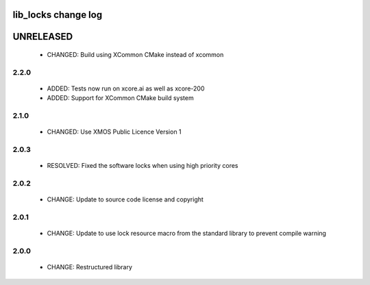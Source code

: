 lib_locks change log
====================

UNRELEASED
==========

  * CHANGED: Build using XCommon CMake instead of xcommon

2.2.0
-----

  * ADDED: Tests now run on xcore.ai as well as xcore-200
  * ADDED: Support for XCommon CMake build system

2.1.0
-----

  * CHANGED: Use XMOS Public Licence Version 1

2.0.3
-----

  * RESOLVED: Fixed the software locks when using high priority cores

2.0.2
-----

  * CHANGE: Update to source code license and copyright

2.0.1
-----

  * CHANGE: Update to use lock resource macro from the standard library to
    prevent compile warning

2.0.0
-----

  * CHANGE: Restructured library

